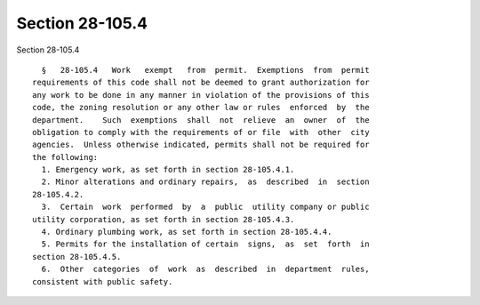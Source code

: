 Section 28-105.4
================

Section 28-105.4 ::    
        
     
        §   28-105.4   Work   exempt   from  permit.  Exemptions  from  permit
      requirements of this code shall not be deemed to grant authorization for
      any work to be done in any manner in violation of the provisions of this
      code, the zoning resolution or any other law or rules  enforced  by  the
      department.    Such  exemptions  shall  not  relieve  an  owner  of  the
      obligation to comply with the requirements of or file  with  other  city
      agencies.  Unless otherwise indicated, permits shall not be required for
      the following:
        1. Emergency work, as set forth in section 28-105.4.1.
        2. Minor alterations and ordinary repairs,  as  described  in  section
      28-105.4.2.
        3.  Certain  work  performed  by  a  public  utility company or public
      utility corporation, as set forth in section 28-105.4.3.
        4. Ordinary plumbing work, as set forth in section 28-105.4.4.
        5. Permits for the installation of certain  signs,  as  set  forth  in
      section 28-105.4.5.
        6.  Other  categories  of  work  as  described  in  department  rules,
      consistent with public safety.
    
    
    
    
    
    
    